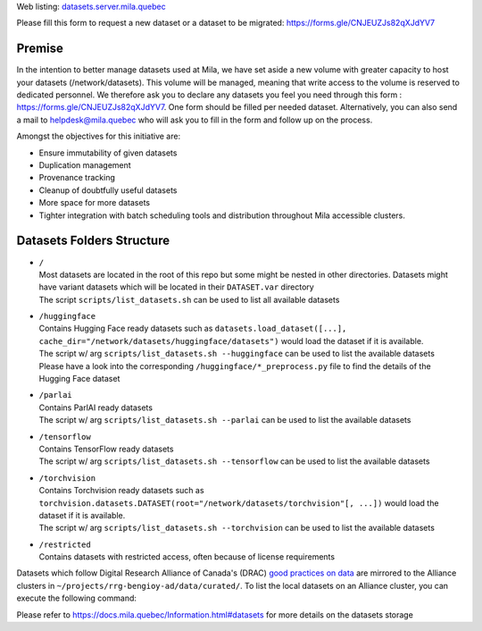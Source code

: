 Web listing: `<datasets.server.mila.quebec>`_

Please fill this form to request a new dataset or a dataset to be migrated:
`<https://forms.gle/CNJEUZJs82qXJdYV7>`_

*******
Premise
*******

In the intention to better manage datasets used at Mila, we have set aside a
new volume with greater capacity to host your datasets (/network/datasets).
This volume will be managed, meaning that write access to the volume is
reserved to dedicated personnel. We therefore ask you to declare any datasets
you feel you need through this form : `<https://forms.gle/CNJEUZJs82qXJdYV7>`_.
One form should be filled per needed dataset. Alternatively, you can also send
a mail to helpdesk@mila.quebec who will ask you to fill in the form and follow
up on the process.

Amongst the objectives for this initiative are:

- Ensure immutability of given datasets
- Duplication management
- Provenance tracking
- Cleanup of doubtfully useful datasets
- More space for more datasets
- Tighter integration with batch scheduling tools and distribution throughout
  Mila accessible clusters.

**************************
Datasets Folders Structure
**************************

* | ``/``
  | Most datasets are located in the root of this repo but some might be nested
    in other directories. Datasets might have variant datasets which will be
    located in their ``DATASET.var`` directory
  | The script ``scripts/list_datasets.sh`` can be used to list all available
    datasets

* | ``/huggingface``
  | Contains Hugging Face ready datasets such as
    ``datasets.load_dataset([...], cache_dir="/network/datasets/huggingface/datasets")``
    would load the dataset if it is available.
  | The script w/ arg ``scripts/list_datasets.sh --huggingface`` can be used to
    list the available datasets
  | Please have a look into the corresponding ``/huggingface/*_preprocess.py``
    file to find the details of the Hugging Face dataset

* | ``/parlai``
  | Contains ParlAI ready datasets
  | The script w/ arg ``scripts/list_datasets.sh --parlai`` can be used to
    list the available datasets

* | ``/tensorflow``
  | Contains TensorFlow ready datasets
  | The script w/ arg ``scripts/list_datasets.sh --tensorflow`` can be used to
    list the available datasets

* | ``/torchvision``
  | Contains Torchvision ready datasets such as
    ``torchvision.datasets.DATASET(root="/network/datasets/torchvision"[, ...])``
    would load the dataset if it is available.
  | The script w/ arg ``scripts/list_datasets.sh --torchvision`` can be used to
    list the available datasets

* | ``/restricted``
  | Contains datasets with restricted access, often because of license
    requirements

Datasets which follow Digital Research Alliance of Canada's (DRAC) `good
practices on data
<https://docs.alliancecan.ca/wiki/AI_and_Machine_Learning#Managing_your_datasets>`_
are mirrored to the Alliance clusters in
``~/projects/rrg-bengioy-ad/data/curated/``. To list the local datasets on an
Alliance cluster, you can execute the following command:

.. prompt:: bash $

   ssh [DRAC_CLUSTER_LOGIN] -C "projects/rrg-bengioy-ad/data/curated/list_datasets_cc.sh"

Please refer to `<https://docs.mila.quebec/Information.html#datasets>`_ for
more details on the datasets storage

